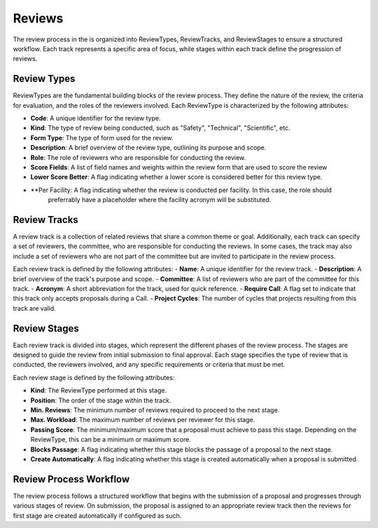 Reviews
======

The review process in the is organized into ReviewTypes, ReviewTracks, and ReviewStages to
ensure a structured workflow. Each track represents a specific area of focus, while stages within each track
define the progression of reviews.

Review Types
----------------
ReviewTypes are the fundamental building blocks of the review process. They define the nature of the review,
the criteria for evaluation, and the roles of the reviewers involved. Each ReviewType is characterized by
the following attributes:

- **Code**: A unique identifier for the review type.
- **Kind**: The type of review being conducted, such as "Safety", "Technical", "Scientific", etc.
- **Form Type**: The type of form used for the review.
- **Description**: A brief overview of the review type, outlining its purpose and scope.
- **Role**: The role of reviewers who are responsible for conducting the review.
- **Score Fields**: A list of field names and weights within the review form that are used to score the review
- **Lower Score Better**: A flag indicating whether a lower score is considered better for this review type.
- **Per Facility: A flag indicating whether the review is conducted per facility. In this case, the role should
    preferrably have a placeholder where the facility acronym will be substituted.

Review Tracks
----------------
A review track is a collection of related reviews that share a common theme or goal. Additionally, each track
can specify a set of reviewers, the committee, who are responsible for conducting the reviews. In some cases,
the track may also include a set of reviewers who are not part of the committee but are invited to participate
in the review process.

Each review track is defined by the following attributes:
- **Name**: A unique identifier for the review track.
- **Description**: A brief overview of the track's purpose and scope.
- **Committee**: A list of reviewers who are part of the committee for this track.
- **Acronym**: A short abbreviation for the track, used for quick reference.
- **Require Call**: A flag set to indicate that this track only accepts proposals during a Call.
- **Project Cycles**:  The number of cycles that projects resulting from this track are valid.


Review Stages
----------------
Each review track is divided into stages, which represent the different phases of the review process. The stages
are designed to guide the review from initial submission to final approval. Each stage specifies the type
of review that is conducted, the reviewers involved, and any specific requirements or criteria that must be met.

Each review stage is defined by the following attributes:

- **Kind**: The ReviewType performed at this stage.
- **Position**: The order of the stage within the track.
- **Min. Reviews**: The minimum number of reviews required to proceed to the next stage.
- **Max. Workload**: The maximum number of reviews per reviewer for this stage.
- **Passing Score**: The minimum/maximum score that a proposal must achieve to pass this stage. Depending on the
  ReviewType, this can be a minimum or maximum score.
- **Blocks Passage**: A flag indicating whether this stage blocks the passage of a proposal to the next stage.
- **Create Automatically**: A flag indicating whether this stage is created automatically when a proposal is submitted.


Review Process Workflow
----------------

The review process follows a structured workflow that begins with the submission of a proposal and progresses
through various stages of review. On submission, the proposal is assigned to an appropriate review track
then the reviews for first stage are created automatically if configured as such.

